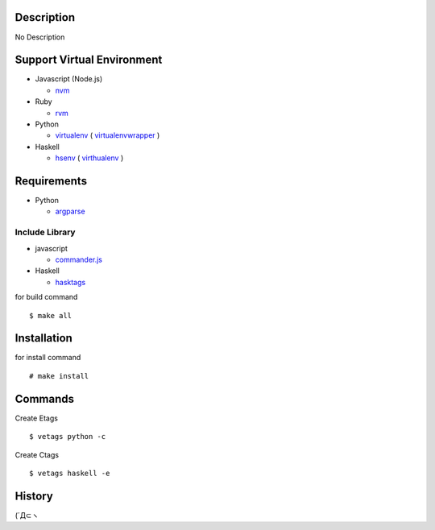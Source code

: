 
Description
===========

No Description


Support Virtual Environment
===========================

* Javascript (Node.js)

  - `nvm <https://github.com/creationix/nvm>`_

* Ruby

  - `rvm <http://beginrescueend.com/>`_

* Python

  - `virtualenv <http://www.virtualenv.org/>`_ ( `virtualenvwrapper <http://www.doughellmann.com/projects/virtualenvwrapper/>`_ )

* Haskell

  - `hsenv <https://github.com/Paczesiowa/hsenv>`_ ( `virthualenv <https://github.com/Paczesiowa/virthualenv>`_ )

Requirements
============

* Python

  - `argparse <http://www.doughellmann.com/PyMOTW/argparse/>`_


Include Library
---------------

* javascript

  - `commander.js <http://tjholowaychuk.com/post/9103188408/commander-js-nodejs-command-line-interfaces-made-easy>`_

* Haskell

  - `hasktags <http://hackage.haskell.org/package/hasktags>`_


for build command ::

    $ make all


Installation
============

for install command ::

    # make install


Commands
========

Create Etags ::

    $ vetags python -c


Create Ctags ::

    $ vetags haskell -e


History
========

(´Д⊂ヽ


